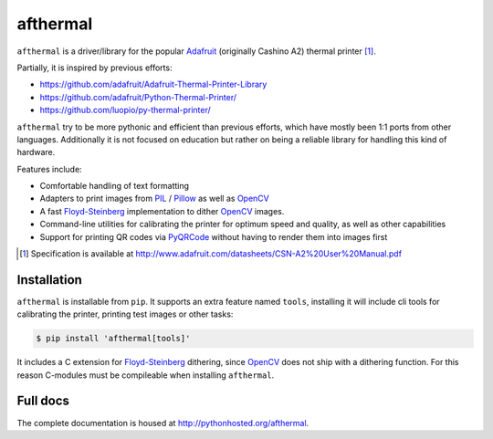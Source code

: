 afthermal
=========

``afthermal`` is a driver/library for the popular `Adafruit
<https://www.adafruit.com/products/597>`_ (originally Cashino
A2) thermal printer [1]_.

Partially, it is inspired by previous efforts:

* https://github.com/adafruit/Adafruit-Thermal-Printer-Library
* https://github.com/adafruit/Python-Thermal-Printer/
* https://github.com/luopio/py-thermal-printer/

``afthermal`` try to be more pythonic and efficient than previous efforts,
which have mostly been 1:1 ports from other languages.
Additionally it is not focused on education but rather on being a
reliable library for handling this kind of hardware.

Features include:

* Comfortable handling of text formatting
* Adapters to print images from PIL_ / Pillow_ as well as OpenCV_
* A fast Floyd-Steinberg_ implementation to dither OpenCV_ images.
* Command-line utilities for calibrating the printer for optimum speed and
  quality, as well as other capabilities
* Support for printing QR codes via PyQRCode_ without having to render them
  into images first

.. [1] Specification is available at http://www.adafruit.com/datasheets/CSN-A2%20User%20Manual.pdf

.. _PyQRCode: https://pypi.python.org/pypi/PyQRCode
.. _OpenCV: https://opencv-python-tutroals.readthedocs.org
.. _Pillow: http://pillow.readthedocs.org
.. _PIL: http://www.pythonware.com/products/pil/
.. _Floyd-Steinberg: https://en.wikipedia.org/wiki/Floyd%E2%80%93Steinberg_dithering


Installation
------------

``afthermal`` is installable from ``pip``. It supports an extra feature named
``tools``, installing it will include cli tools for calibrating the
printer, printing test images or other tasks:

.. code-block:: sh

   $ pip install 'afthermal[tools]'

It includes a C extension for Floyd-Steinberg_ dithering, since OpenCV_ does
not ship with a dithering function. For this reason C-modules must be
compileable when installing ``afthermal``.


Full docs
---------

The complete documentation is housed at http://pythonhosted.org/afthermal.
